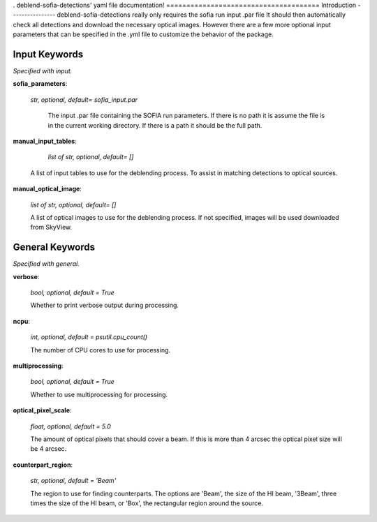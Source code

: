.
deblend-sofia-detections' yaml file documentation!
======================================
Introduction 
----------------
deblend-sofia-detections really only requires the sofia run input .par file 
It should then automatically check all detections and download the necessary optical images.
However there are a few more optional input parameters that can be specified in the .yml file to customize the behavior of the package.

Input Keywords
--------------
*Specified with input.*

**sofia_parameters**:
 
 *str, optional, default= sofia_input.par*

  The input .par file containing the SOFIA run parameters. If there is no path it is assume the
  file is in the current working directory. If there is a path it should be the full path.

**manual_input_tables**:

   *list of str, optional, default= []*

  A list of input tables to use for the deblending process. To assist in matching detections to
  optical sources.  

**manual_optical_image**:

  *list of str, optional, default= []*

  A list of optical images to use for the deblending process. If not specified, images will be used downloaded from SkyView.

General Keywords
--------------
*Specified with general.*

**verbose**: 

  *bool, optional, default = True*

  Whether to print verbose output during processing.


**ncpu**: 

  *int, optional, default = psutil.cpu_count()*

  The number of CPU cores to use for processing.

**multiprocessing**: 

  *bool, optional, default = True*

  Whether to use multiprocessing for processing.

**optical_pixel_scale**: 

  *float, optional, default = 5.0*

  The amount of optical pixels that should cover a beam. If this is more than 4 arcsec
  the optical pixel size will be 4 arcsec. 

**counterpart_region**: 

  *str, optional, default = 'Beam'*

  The region to use for finding counterparts. The options are 'Beam', the size of the HI beam,
  '3Beam', three times the size of the HI beam, or 'Box', the rectangular region around the source.
